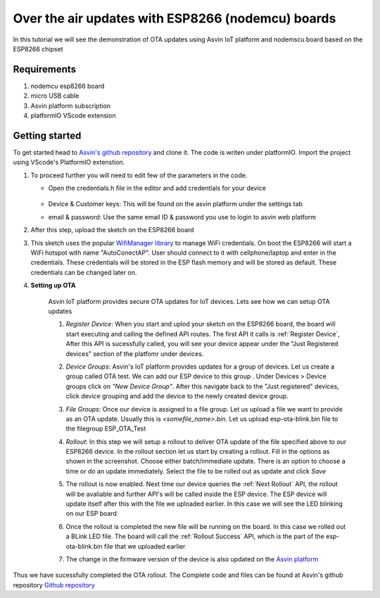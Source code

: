 ========================================================
Over the air updates with ESP8266 (nodemcu) boards
========================================================

In this tutorial we will see the demonstration of OTA updates using Asvin 
IoT platform and nodemscu board based on the ESP8266 chipset

    .. image:: ../images/OTA_wb.jpg
        :width: 400pt
        :align: center

Requirements
############

1. nodemcu esp8266 board
2. micro USB cable
3. Asvin platform subscription 
4. platformIO VScode extension


Getting started
###############

To get started head to `Asvin's github repository <https://github.com/Asvin-io/tutorials>`_ and clone it. 
The code is writen under platformIO. Import the project using VScode's PlatformIO extenstion.


1.  To proceed further you will need to edit few of the parameters in the code.

    - Open the credentials.h file in the editor and add credentials for your device

        .. image:: ../images/keys_edited.jpg
           :width: 400pt
           :align: center
            
    - Device & Customer keys: This will be found on the asvin platform under the settings tab
    - email & password: Use the same email ID & password you use to login to asvin web platform 
    


2.  After this step, upload the sketch on the ESP8266 board

3.  This sketch uses the popular `WifiManager library <https://github.com/tzapu/WiFiManager>`_ to 
    manage WiFi credentials. On boot the ESP8266 will start a WiFi hotspot with name "AutoConectAP". User should connect to it with   
    cellphone/laptop and enter in the credentials. These credentials will be stored in the ESP flash 
    memory and will be stored as default. These credentials can be changed later on.

4. **Setting up OTA**

    Asvin IoT platform provides secure OTA updates for IoT devices. Lets see how we can setup OTA updates

    1.  *Register Device*:
        When you start and uplod your sketch on the ESP8266 board, the board will start executing 
        and calling the defined API routes. The first API it calls is
        :ref:`Register Device`, 
        After this API is sucessfully called, you will see your device appear
        under the "Just Registered devices" section of the platfomr under devices. 

        .. image:: ../images/register_edited.jpg
            :width: 400pt
            :align: center


    2.  *Device Groups*:
        Asvin's IoT platform provides updates for a group of devices. Let us create a group called
        OTA test. We can add our ESP device to this group . Under Devices > Device groups click on 
        *"New Device Group"*. After this navigate back to the "Just registered" devices, click device 
        grouping and add the device to the newly created device group.         
    
    3.  *File Groups*:
        Once our device is assigned to a file group. Let us upload a file we want to provide as an OTA 
        update. Usually this is *<somefile_name>.bin*. Let us upload esp-ota-blink.bin file to the filegroup 
        ESP_OTA_Test
    
        .. image:: ../images/upload_file.png
            :width: 400pt
            :align: center

    4.  *Rollout*:
        In this step we will setup a rollout to deliver OTA update of the file specified above to our 
        ESP8266 device.
        In the rollout section let us start by creating a rollout.
        Fill in the options as shown in the screenshot.
        Choose either batch/immediate update. 
        There is an option to choose a time or do an update immediately.
        Select the file to be rolled out as update and click *Save* 

        .. image:: ../images/rollout_edited.jpg
            :width: 400pt
            :align: center

    5.  The rollout is now enabled. Next time our device queries the
        :ref:`Next Rollout` API, 
        the rollout will be avaliable and further API's will be called inside the ESP device.
        The ESP device will update itself after this with the file we uploaded earlier. In this case we will see the 
        LED blinking on our ESP board

    6.  Once the rollout is completed the new file will be running on the board. In this case we rolled out a BLink LED file. 
        The board will call the :ref:`Rollout Success` API,
        which is the part of the esp-ota-blink.bin file that we uploaded earlier    

    7.  The change in the firmware version of the device is also updated on the 
        `Asvin platform <https://app.asvin.io/>`_  
         


Thus we have sucessfully completed the OTA rollout. The Complete code and files can be found
at Asvin's github repository `Github repository <https://github.com/Asvin-io/tutorials>`_  